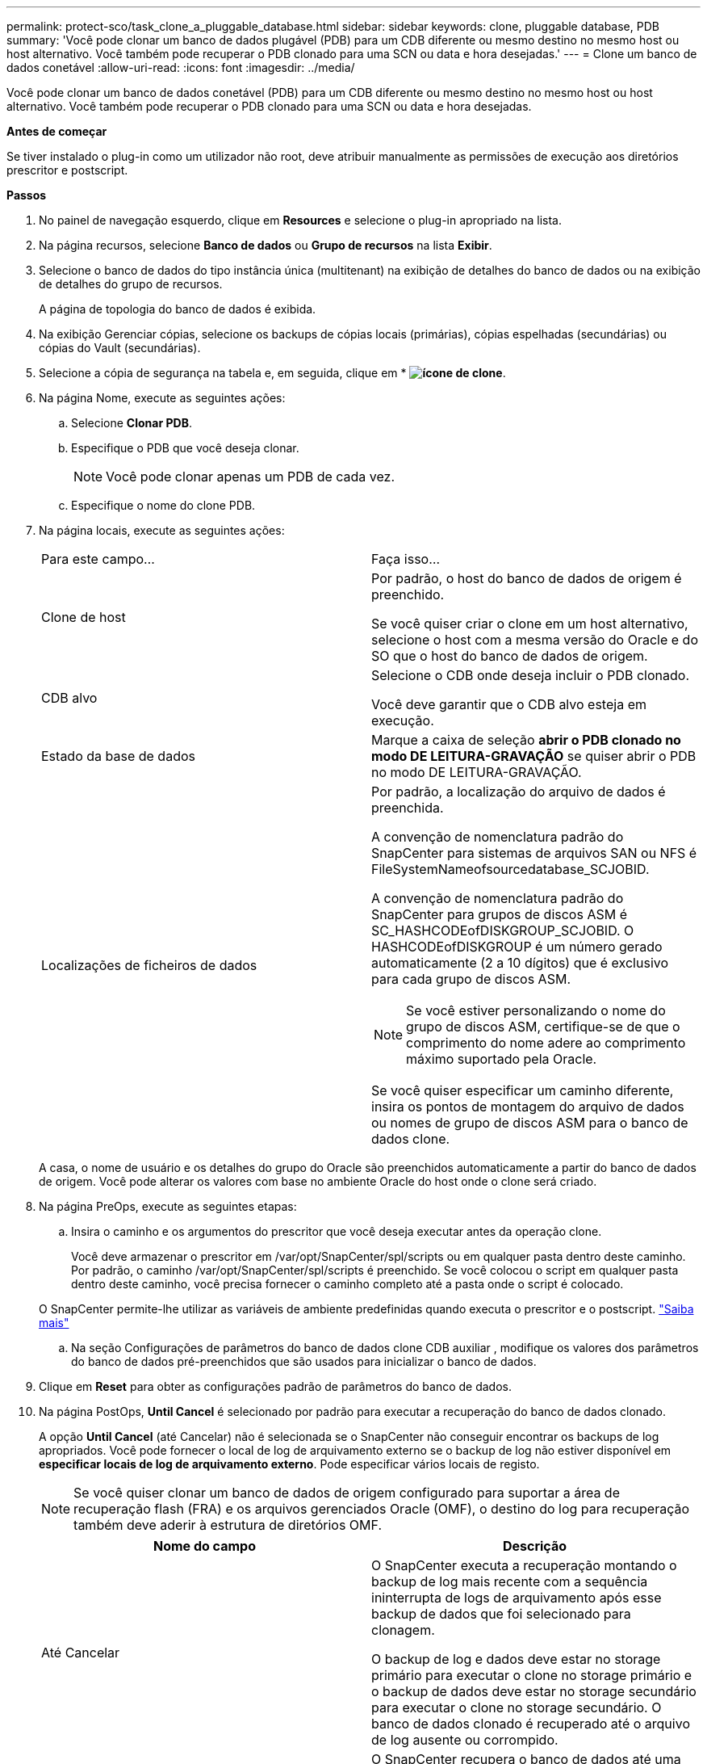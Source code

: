 ---
permalink: protect-sco/task_clone_a_pluggable_database.html 
sidebar: sidebar 
keywords: clone, pluggable database, PDB 
summary: 'Você pode clonar um banco de dados plugável (PDB) para um CDB diferente ou mesmo destino no mesmo host ou host alternativo. Você também pode recuperar o PDB clonado para uma SCN ou data e hora desejadas.' 
---
= Clone um banco de dados conetável
:allow-uri-read: 
:icons: font
:imagesdir: ../media/


[role="lead"]
Você pode clonar um banco de dados conetável (PDB) para um CDB diferente ou mesmo destino no mesmo host ou host alternativo. Você também pode recuperar o PDB clonado para uma SCN ou data e hora desejadas.

*Antes de começar*

Se tiver instalado o plug-in como um utilizador não root, deve atribuir manualmente as permissões de execução aos diretórios prescritor e postscript.

*Passos*

. No painel de navegação esquerdo, clique em *Resources* e selecione o plug-in apropriado na lista.
. Na página recursos, selecione *Banco de dados* ou *Grupo de recursos* na lista *Exibir*.
. Selecione o banco de dados do tipo instância única (multitenant) na exibição de detalhes do banco de dados ou na exibição de detalhes do grupo de recursos.
+
A página de topologia do banco de dados é exibida.

. Na exibição Gerenciar cópias, selecione os backups de cópias locais (primárias), cópias espelhadas (secundárias) ou cópias do Vault (secundárias).
. Selecione a cópia de segurança na tabela e, em seguida, clique em * *image:../media/clone_icon.gif["ícone de clone"]*.
. Na página Nome, execute as seguintes ações:
+
.. Selecione *Clonar PDB*.
.. Especifique o PDB que você deseja clonar.
+

NOTE: Você pode clonar apenas um PDB de cada vez.

.. Especifique o nome do clone PDB.


. Na página locais, execute as seguintes ações:
+
|===


| Para este campo... | Faça isso... 


 a| 
Clone de host
 a| 
Por padrão, o host do banco de dados de origem é preenchido.

Se você quiser criar o clone em um host alternativo, selecione o host com a mesma versão do Oracle e do SO que o host do banco de dados de origem.



 a| 
CDB alvo
 a| 
Selecione o CDB onde deseja incluir o PDB clonado.

Você deve garantir que o CDB alvo esteja em execução.



 a| 
Estado da base de dados
 a| 
Marque a caixa de seleção *abrir o PDB clonado no modo DE LEITURA-GRAVAÇÃO* se quiser abrir o PDB no modo DE LEITURA-GRAVAÇÃO.



 a| 
Localizações de ficheiros de dados
 a| 
Por padrão, a localização do arquivo de dados é preenchida.

A convenção de nomenclatura padrão do SnapCenter para sistemas de arquivos SAN ou NFS é FileSystemNameofsourcedatabase_SCJOBID.

A convenção de nomenclatura padrão do SnapCenter para grupos de discos ASM é SC_HASHCODEofDISKGROUP_SCJOBID. O HASHCODEofDISKGROUP é um número gerado automaticamente (2 a 10 dígitos) que é exclusivo para cada grupo de discos ASM.


NOTE: Se você estiver personalizando o nome do grupo de discos ASM, certifique-se de que o comprimento do nome adere ao comprimento máximo suportado pela Oracle.

Se você quiser especificar um caminho diferente, insira os pontos de montagem do arquivo de dados ou nomes de grupo de discos ASM para o banco de dados clone.

|===
+
A casa, o nome de usuário e os detalhes do grupo do Oracle são preenchidos automaticamente a partir do banco de dados de origem. Você pode alterar os valores com base no ambiente Oracle do host onde o clone será criado.

. Na página PreOps, execute as seguintes etapas:
+
.. Insira o caminho e os argumentos do prescritor que você deseja executar antes da operação clone.
+
Você deve armazenar o prescritor em /var/opt/SnapCenter/spl/scripts ou em qualquer pasta dentro deste caminho. Por padrão, o caminho /var/opt/SnapCenter/spl/scripts é preenchido. Se você colocou o script em qualquer pasta dentro deste caminho, você precisa fornecer o caminho completo até a pasta onde o script é colocado.

+
O SnapCenter permite-lhe utilizar as variáveis de ambiente predefinidas quando executa o prescritor e o postscript. link:../protect-sco/predefined-environment-variables-prescript-postscript-clone.html["Saiba mais"^]

.. Na seção Configurações de parâmetros do banco de dados clone CDB auxiliar , modifique os valores dos parâmetros do banco de dados pré-preenchidos que são usados para inicializar o banco de dados.


. Clique em *Reset* para obter as configurações padrão de parâmetros do banco de dados.
. Na página PostOps, *Until Cancel* é selecionado por padrão para executar a recuperação do banco de dados clonado.
+
A opção *Until Cancel* (até Cancelar) não é selecionada se o SnapCenter não conseguir encontrar os backups de log apropriados. Você pode fornecer o local de log de arquivamento externo se o backup de log não estiver disponível em *especificar locais de log de arquivamento externo*. Pode especificar vários locais de registo.

+

NOTE: Se você quiser clonar um banco de dados de origem configurado para suportar a área de recuperação flash (FRA) e os arquivos gerenciados Oracle (OMF), o destino do log para recuperação também deve aderir à estrutura de diretórios OMF.

+
|===
| Nome do campo | Descrição 


 a| 
Até Cancelar
 a| 
O SnapCenter executa a recuperação montando o backup de log mais recente com a sequência ininterrupta de logs de arquivamento após esse backup de dados que foi selecionado para clonagem.

O backup de log e dados deve estar no storage primário para executar o clone no storage primário e o backup de dados deve estar no storage secundário para executar o clone no storage secundário. O banco de dados clonado é recuperado até o arquivo de log ausente ou corrompido.



 a| 
Data e hora
 a| 
O SnapCenter recupera o banco de dados até uma data e hora especificadas.


NOTE: A hora pode ser especificada no formato de 24 horas.



 a| 
Até SCN (número de mudança do sistema)
 a| 
O SnapCenter recupera o banco de dados até um número de mudança de sistema especificado (SCN).



 a| 
Especifique locais de registo de arquivo externo
 a| 
Especifique a localização do log de arquivamento externo.



 a| 
Crie um novo DBID
 a| 
Por padrão *a caixa de seleção criar novo DBID* não está selecionada para o banco de dados de clones auxiliares.

Marque a caixa de seleção se desejar gerar um número único (DBID) para o banco de dados clonado auxiliar diferenciando-o do banco de dados de origem.



 a| 
Crie o tempfile para o espaço de tabela temporário
 a| 
Marque a caixa de seleção se quiser criar um arquivo tempfile para o espaço de tabela temporário padrão do banco de dados clonado.

Se a caixa de seleção não estiver selecionada, o clone do banco de dados será criado sem o tempfile.



 a| 
Insira entradas sql para aplicar quando o clone for criado
 a| 
Adicione as entradas sql que você deseja aplicar quando o clone for criado.



 a| 
Insira scripts para serem executados após a operação clone
 a| 
Especifique o caminho e os argumentos do postscript que você deseja executar após a operação clone.

Você deve armazenar o postscript em _/var/opt/SnapCenter/spl/scripts_ ou em qualquer pasta dentro deste caminho.

Por padrão, o caminho _/var/opt/SnapCenter/spl/scripts_ é preenchido. Se você colocou o script em qualquer pasta dentro deste caminho, você precisa fornecer o caminho completo até a pasta onde o script é colocado.


NOTE: Se a operação de clone falhar, os postscripts não serão executados e as atividades de limpeza serão acionadas diretamente.

|===
. Na página notificação, na lista suspensa *preferência de e-mail*, selecione os cenários nos quais você deseja enviar os e-mails.
+
Você também deve especificar os endereços de e-mail do remetente e do destinatário e o assunto do e-mail. Se quiser anexar o relatório da operação clone executada, selecione *Anexar Relatório de trabalho*.

+

NOTE: Para notificação por e-mail, você deve ter especificado os detalhes do servidor SMTP usando a GUI ou o comando PowerShell SET-SmtpServer.

. Revise o resumo e clique em *Finish*.
. Monitorize o progresso da operação clicando em *Monitor* > *trabalhos*.


*Depois de terminar*

Se você quiser criar um backup do PDB clonado, você deve fazer o backup do CDB de destino onde o PDB é clonado porque não é possível fazer backup apenas do PDB clonado. Você deve criar um relacionamento secundário para o CDB de destino se quiser criar o backup com relação secundária.

Em uma configuração RAC, o armazenamento para PDB clonado é anexado apenas ao nó onde o clone PDB foi executado. As PDBs nos outros nós do RAC estão no estado DE MONTAGEM. Se você quiser que o PDB clonado seja acessível a partir dos outros nós, anexe manualmente o storage aos outros nós.

*Encontre mais informações*

* https://kb.netapp.com/Advice_and_Troubleshooting/Data_Protection_and_Security/SnapCenter/ORA-00308%3A_cannot_open_archived_log_ORA_LOG_arch1_123_456789012.arc["Falha na restauração ou clonagem com a mensagem de erro ORA-00308"^]
* https://kb.netapp.com/Advice_and_Troubleshooting/Data_Protection_and_Security/SnapCenter/What_are_the_customizable_parameters_for_backup_restore_and_clone_operations_on_AIX_systems["Parâmetros personalizáveis para operações de backup, restauração e clone em sistemas AIX"^]

